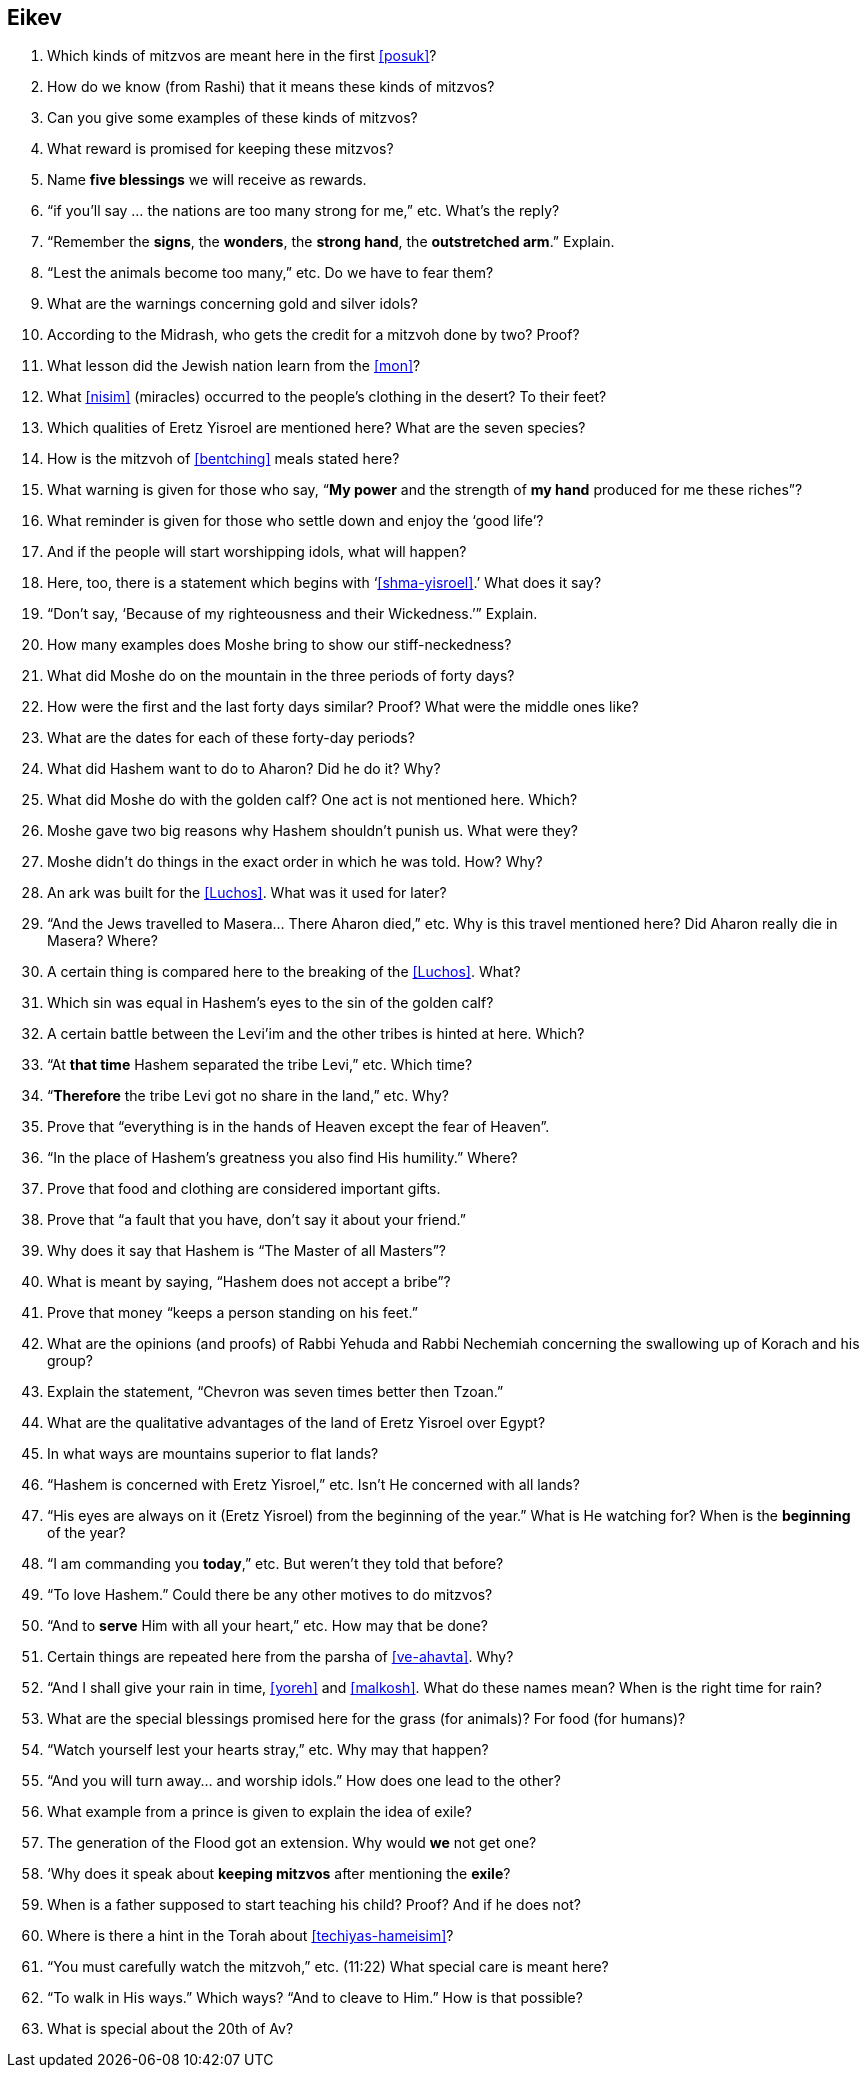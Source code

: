 [#eikev]
== Eikev

. Which kinds of mitzvos are meant here in the first <<posuk>>?

. How do we know (from Rashi) that it means these kinds of mitzvos?

. Can you give some examples of these kinds of mitzvos?

. What reward is promised for keeping these mitzvos?

. Name *five blessings* we will receive as rewards.

. “if you’ll say ... the nations are too many strong for me,” etc. What’s the reply?

. “Remember the *signs*, the *wonders*, the *strong hand*, the *outstretched arm*.” Explain.

. “Lest the animals become too many,” etc. Do we have to fear them?

. What are the warnings concerning gold and silver idols?

. According to the Midrash, who gets the credit for a mitzvoh done by two? Proof?

. What lesson did the Jewish nation learn from the <<mon>>?

. What <<nisim>> (miracles) occurred to the people’s clothing in the desert? To their feet?

. Which qualities of Eretz Yisroel are mentioned here? What are the seven species?

. How is the mitzvoh of <<bentching>> meals stated here?

. What warning is given for those who say, “*My power* and the strength of *my hand* produced for me these riches”?

. What reminder is given for those who settle down and enjoy the ‘good life’?

. And if the people will start worshipping idols, what will happen?

. Here, too, there is a statement which begins with ‘<<shma-yisroel>>.’ What does it say?

. “Don’t say, ‘Because of my righteousness and their Wickedness.’” Explain.

. How many examples does Moshe bring to show our stiff-neckedness?

. What did Moshe do on the mountain in the three periods of forty days?

. How were the first and the last forty days similar? Proof? What were the middle ones like?

. What are the dates for each of these forty-day periods?

. What did Hashem want to do to Aharon? Did he do it? Why?

. What did Moshe do with the golden calf? One act is not mentioned here. Which?

. Moshe gave two big reasons why Hashem shouldn’t punish us. What were they?

. Moshe didn’t do things in the exact order in which he was told. How? Why?

. An ark was built for the <<Luchos>>. What was it used for later?

. “And the Jews travelled to Masera... There Aharon died,” etc. Why is this travel mentioned here? Did Aharon really die in Masera? Where?

. A certain thing is compared here to the breaking of the <<Luchos>>. What?

. Which sin was equal in Hashem’s eyes to the sin of the golden calf?

. A certain battle between the Levi’im and the other tribes is hinted at here. Which?

. “At *that time* Hashem separated the tribe Levi,” etc. Which time?

. “*Therefore* the tribe Levi got no share in the land,” etc. Why?

. Prove that “everything is in the hands of Heaven except the fear of Heaven”.

. “In the place of Hashem’s greatness you also find His humility.” Where?

. Prove that food and clothing are considered important gifts.

. Prove that “a fault that you have, don’t say it about your friend.”

. Why does it say that Hashem is “The Master of all Masters”?

. What is meant by saying, “Hashem does not accept a bribe”?

. Prove that money “keeps a person standing on his feet.”

. What are the opinions (and proofs) of Rabbi Yehuda and Rabbi Nechemiah concerning the swallowing up of Korach and his group?

. Explain the statement, “Chevron was seven times better then Tzoan.”

. What are the qualitative advantages of the land of Eretz Yisroel over Egypt?

. In what ways are mountains superior to flat lands?

. “Hashem is concerned with Eretz Yisroel,” etc. Isn’t He concerned with all lands?

. “His eyes are always on it (Eretz Yisroel) from the beginning of the year.” What is He watching for? When is the *beginning* of the year?

. “I am commanding you *today*,” etc. But weren’t they told that before?

. “To love Hashem.” Could there be any other motives to do mitzvos?

. “And to *serve* Him with all your heart,” etc. How may that be done?

. Certain things are repeated here from the parsha of <<ve-ahavta>>. Why?

. “And I shall give your rain in time, <<yoreh>> and <<malkosh>>. What do these names mean? When is the right time for rain?

. What are the special blessings promised here for the grass (for animals)? For food (for humans)?

. “Watch yourself lest your hearts stray,” etc. Why may that happen?

. “And you will turn away... and worship idols.” How does one lead to the other?

. What example from a prince is given to explain the idea of exile?

. The generation of the Flood got an extension. Why would *we* not get one?

. ‘Why does it speak about *keeping mitzvos* after mentioning the *exile*?

. When is a father supposed to start teaching his child? Proof? And if he does not?

. Where is there a hint in the Torah about <<techiyas-hameisim>>?

. “You must carefully watch the mitzvoh,” etc. (11:22) What special care is meant here?

. “To walk in His ways.” Which ways? “And to cleave to Him.” How is that possible?

. What is special about the 20th of Av?

